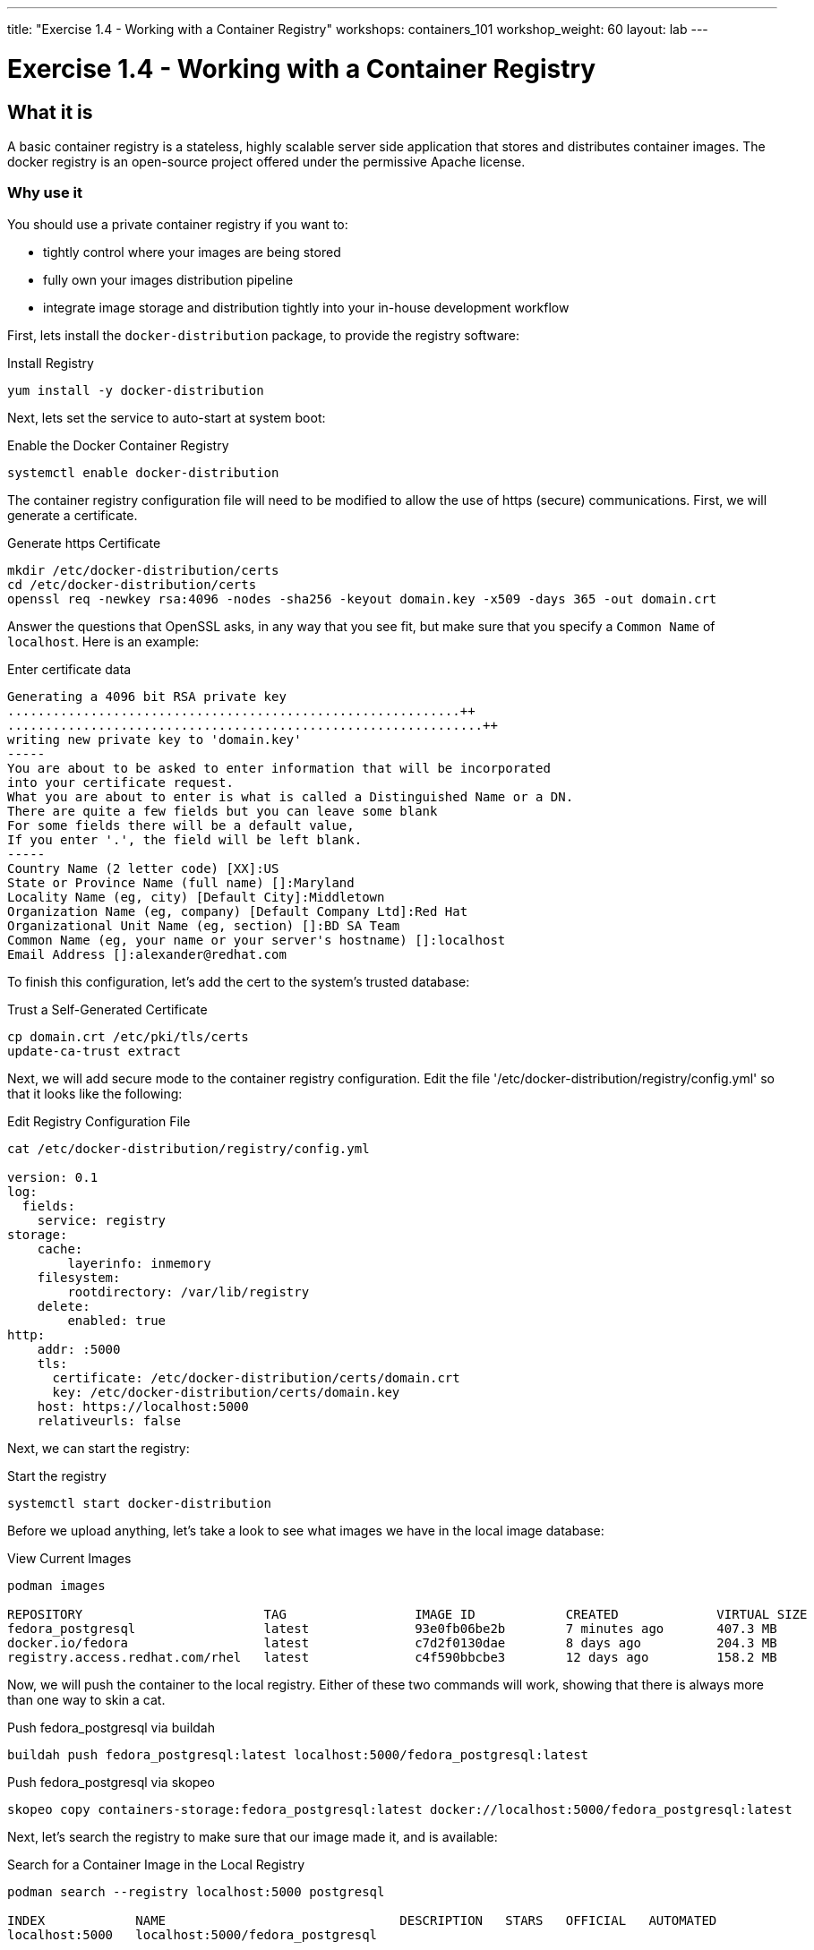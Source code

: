 ---
title: "Exercise 1.4 - Working with a Container Registry"
workshops: containers_101
workshop_weight: 60
layout: lab
---

:badges:
:icons: font
:imagesdir: /workshops/containers_101/images
:source-highlighter: highlight.js
:source-language: yaml


= Exercise 1.4 - Working with a Container Registry

== What it is
A basic container registry is a stateless, highly scalable server side application that stores and  distributes container images.  The docker registry is an open-source project offered under the permissive Apache license.


=== Why use it
You should use a private container registry if you want to:

- tightly control where your images are being stored
- fully own your images distribution pipeline
- integrate image storage and distribution tightly into your in-house development workflow

First, lets install the `docker-distribution` package, to provide the registry software:

.Install Registry
[source, bash]
----
yum install -y docker-distribution
----


Next, lets set the service to auto-start at system boot:

.Enable the Docker Container Registry
[source, bash]
----
systemctl enable docker-distribution
----


The container registry configuration file will need to be modified to allow the use of https (secure) communications.  First, we will generate a certificate.

.Generate https Certificate
[source, bash]
----
mkdir /etc/docker-distribution/certs
cd /etc/docker-distribution/certs
openssl req -newkey rsa:4096 -nodes -sha256 -keyout domain.key -x509 -days 365 -out domain.crt
----


Answer the questions that OpenSSL asks, in any way that you see fit, but make sure that you specify a `Common Name` of `localhost`.  Here is an example:

.Enter certificate data
[source, bash]
----
Generating a 4096 bit RSA private key
............................................................++
...............................................................++
writing new private key to 'domain.key'
-----
You are about to be asked to enter information that will be incorporated
into your certificate request.
What you are about to enter is what is called a Distinguished Name or a DN.
There are quite a few fields but you can leave some blank
For some fields there will be a default value,
If you enter '.', the field will be left blank.
-----
Country Name (2 letter code) [XX]:US
State or Province Name (full name) []:Maryland
Locality Name (eg, city) [Default City]:Middletown
Organization Name (eg, company) [Default Company Ltd]:Red Hat
Organizational Unit Name (eg, section) []:BD SA Team
Common Name (eg, your name or your server's hostname) []:localhost
Email Address []:alexander@redhat.com
----

To finish this configuration, let's add the cert to the system's trusted database:

.Trust a Self-Generated Certificate
[source, bash]
----
cp domain.crt /etc/pki/tls/certs
update-ca-trust extract
----


Next, we will add secure mode to the container registry configuration.  Edit the file '/etc/docker-distribution/registry/config.yml' so that it looks like the following:

.Edit Registry Configuration File
[source, bash]
----
cat /etc/docker-distribution/registry/config.yml

version: 0.1
log:
  fields:
    service: registry
storage:
    cache:
        layerinfo: inmemory
    filesystem:
        rootdirectory: /var/lib/registry
    delete:
        enabled: true
http:
    addr: :5000
    tls:
      certificate: /etc/docker-distribution/certs/domain.crt
      key: /etc/docker-distribution/certs/domain.key
    host: https://localhost:5000
    relativeurls: false
----


Next, we can start the registry:

.Start the registry
[source, bash]
----
systemctl start docker-distribution
----


Before we upload anything, let's take a look to see what images we have in the local image database:

.View Current Images
[source, bash]
----
podman images

REPOSITORY                        TAG                 IMAGE ID            CREATED             VIRTUAL SIZE
fedora_postgresql                 latest              93e0fb06be2b        7 minutes ago       407.3 MB
docker.io/fedora                  latest              c7d2f0130dae        8 days ago          204.3 MB
registry.access.redhat.com/rhel   latest              c4f590bbcbe3        12 days ago         158.2 MB
----


Now, we will push the container to the local registry.  Either of these two commands will work, showing that there is always more than one way to skin a cat.

.Push fedora_postgresql via buildah
[source, bash]
----
buildah push fedora_postgresql:latest localhost:5000/fedora_postgresql:latest
----

.Push fedora_postgresql via skopeo
[source, bash]
----
skopeo copy containers-storage:fedora_postgresql:latest docker://localhost:5000/fedora_postgresql:latest
----


Next, let's search the registry to make sure that our image made it, and is available:

.Search for a Container Image in the Local Registry
[source, bash]
----
podman search --registry localhost:5000 postgresql

INDEX            NAME                               DESCRIPTION   STARS   OFFICIAL   AUTOMATED
localhost:5000   localhost:5000/fedora_postgresql
----

